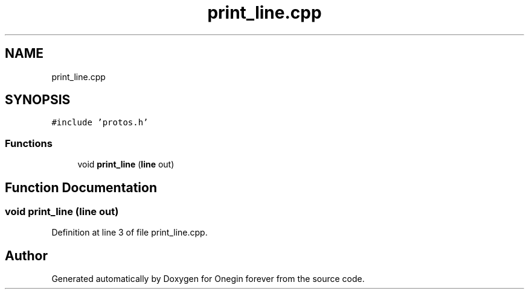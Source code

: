 .TH "print_line.cpp" 3 "Mon Sep 12 2022" "Version 3.01.12" "Onegin forever" \" -*- nroff -*-
.ad l
.nh
.SH NAME
print_line.cpp
.SH SYNOPSIS
.br
.PP
\fC#include 'protos\&.h'\fP
.br

.SS "Functions"

.in +1c
.ti -1c
.RI "void \fBprint_line\fP (\fBline\fP out)"
.br
.in -1c
.SH "Function Documentation"
.PP 
.SS "void print_line (\fBline\fP out)"

.PP
Definition at line 3 of file print_line\&.cpp\&.
.SH "Author"
.PP 
Generated automatically by Doxygen for Onegin forever from the source code\&.
